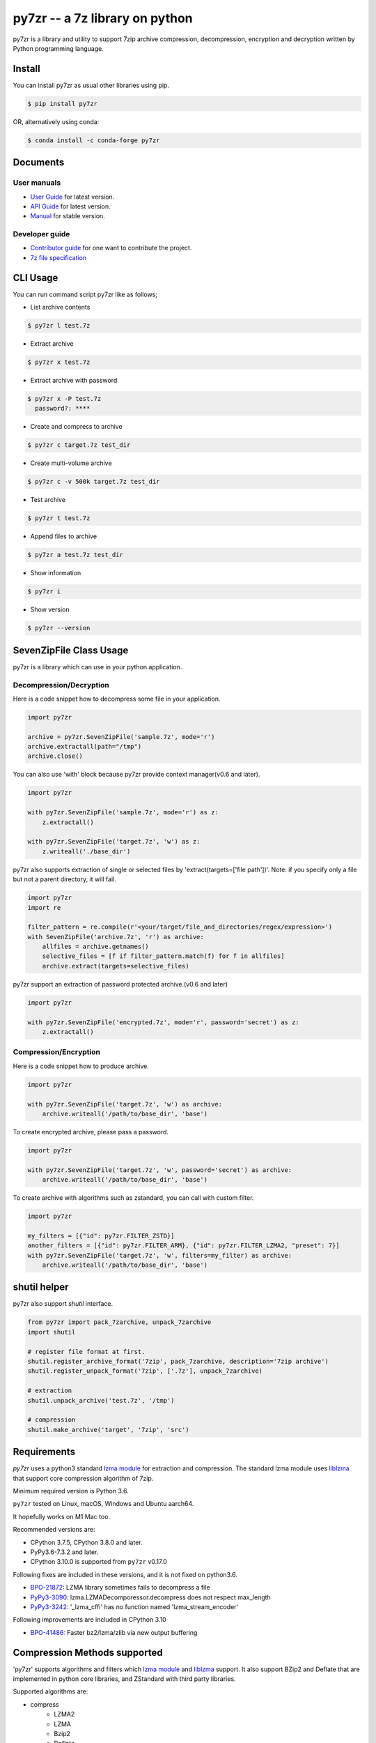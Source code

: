 ======================================
|logo| py7zr -- a 7z library on python
======================================

.. |logo| image:: logo.svg
    :width: 80pt
    :height: 80pt
    :target: https://pypi.org/project/py7zr

.. image:: https://readthedocs.org/projects/py7zr/badge/?version=latest
  :target: https://py7zr.readthedocs.io/en/latest/?badge=latest

.. image:: https://badge.fury.io/py/py7zr.svg
  :target: https://badge.fury.io/py/py7zr

.. image:: https://img.shields.io/pypi/dd/py7zr
  :target: https://pypi.org/project/py7zr

.. image:: https://img.shields.io/conda/vn/conda-forge/py7zr
  :target: https://anaconda.org/conda-forge/py7zr

.. image:: https://github.com/miurahr/py7zr/workflows/Run%20Tox%20tests/badge.svg
  :target: https://github.com/miurahr/py7zr/actions

.. image:: https://dev.azure.com/miurahr/github/_apis/build/status/miurahr.py7zr?branchName=master
  :target: https://dev.azure.com/miurahr/github/_build/latest?definitionId=14&branchName=master

.. image:: https://coveralls.io/repos/github/miurahr/py7zr/badge.svg?branch=master
  :target: https://coveralls.io/github/miurahr/py7zr?branch=master

.. image:: https://img.shields.io/pypi/l/py7zr
  :target: https://www.gnu.org/licenses/old-licenses/lgpl-2.1.en.html
  

py7zr is a library and utility to support 7zip archive compression, decompression,
encryption and decryption written by Python programming language.


Install
=======

You can install py7zr as usual other libraries using pip.

.. code-block:: shell

    $ pip install py7zr

OR, alternatively using conda:

.. code-block:: shell

    $ conda install -c conda-forge py7zr

Documents
=========

User manuals
------------

* `User Guide`_ for latest version.

* `API Guide`_ for latest version.

* `Manual`_ for stable version.

Developer guide
---------------

* `Contributor guide`_ for one want to contribute the project.

* `7z file specification`_


.. _`User Guide`: https://py7zr.readthedocs.io/en/latest/user_guide.html

.. _`API Guide` : https://py7zr.readthedocs.io/en/latest/api.html

.. _`Manual` : https://py7zr.readthedocs.io/en/stable/

.. _`Contributor guide` : https://py7zr.readthedocs.io/en/latest/contribution.html

.. _`7z file specification` : https://py7zr.readthedocs.io/en/latest/archive_format.html


CLI Usage
=========

You can run command script py7zr like as follows;

* List archive contents

.. code-block:: shell

    $ py7zr l test.7z

* Extract archive

.. code-block:: shell

    $ py7zr x test.7z

* Extract archive with password

.. code-block:: shell

    $ py7zr x -P test.7z
      password?: ****

* Create and compress to archive

.. code-block:: shell

    $ py7zr c target.7z test_dir

* Create multi-volume archive

.. code-block:: shell

    $ py7zr c -v 500k target.7z test_dir

* Test archive

.. code-block:: shell

    $ py7zr t test.7z

* Append files to archive

.. code-block:: shell

    $ py7zr a test.7z test_dir

* Show information

.. code-block:: shell

    $ py7zr i

* Show version

.. code-block:: shell

    $ py7zr --version


SevenZipFile Class Usage
========================

py7zr is a library which can use in your python application.

Decompression/Decryption
------------------------

Here is a code snippet how to decompress some file in your application.

.. code-block:: python

    import py7zr

    archive = py7zr.SevenZipFile('sample.7z', mode='r')
    archive.extractall(path="/tmp")
    archive.close()



You can also use 'with' block because py7zr provide context manager(v0.6 and later).

.. code-block:: python

    import py7zr

    with py7zr.SevenZipFile('sample.7z', mode='r') as z:
        z.extractall()

    with py7zr.SevenZipFile('target.7z', 'w') as z:
        z.writeall('./base_dir')


py7zr also supports extraction of single or selected files by 'extract(targets=['file path'])'.
Note: if you specify only a file but not a parent directory, it will fail.

.. code-block:: python

    import py7zr
    import re

    filter_pattern = re.compile(r'<your/target/file_and_directories/regex/expression>')
    with SevenZipFile('archive.7z', 'r') as archive:
        allfiles = archive.getnames()
        selective_files = [f if filter_pattern.match(f) for f in allfiles]
        archive.extract(targets=selective_files)


py7zr support an extraction of password protected archive.(v0.6 and later)

.. code-block:: python

    import py7zr

    with py7zr.SevenZipFile('encrypted.7z', mode='r', password='secret') as z:
        z.extractall()

Compression/Encryption
----------------------

Here is a code snippet how to produce archive.

.. code-block:: python

    import py7zr

    with py7zr.SevenZipFile('target.7z', 'w') as archive:
        archive.writeall('/path/to/base_dir', 'base')


To create encrypted archive, please pass a password.

.. code-block:: python

    import py7zr

    with py7zr.SevenZipFile('target.7z', 'w', password='secret') as archive:
        archive.writeall('/path/to/base_dir', 'base')


To create archive with algorithms such as zstandard, you can call with custom filter.

.. code-block:: python

    import py7zr

    my_filters = [{"id": py7zr.FILTER_ZSTD}]
    another_filters = [{"id": py7zr.FILTER_ARM}, {"id": py7zr.FILTER_LZMA2, "preset": 7}]
    with py7zr.SevenZipFile('target.7z', 'w', filters=my_filter) as archive:
        archive.writeall('/path/to/base_dir', 'base')


shutil helper
=============

py7zr also support `shutil`  interface.

.. code-block:: python

    from py7zr import pack_7zarchive, unpack_7zarchive
    import shutil

    # register file format at first.
    shutil.register_archive_format('7zip', pack_7zarchive, description='7zip archive')
    shutil.register_unpack_format('7zip', ['.7z'], unpack_7zarchive)

    # extraction
    shutil.unpack_archive('test.7z', '/tmp')

    # compression
    shutil.make_archive('target', '7zip', 'src')


Requirements
============

`py7zr` uses a python3 standard `lzma module`_ for extraction and compression.
The standard lzma module uses `liblzma`_ that support core compression algorithm of 7zip.

Minimum required version is Python 3.6.

``py7zr`` tested on Linux, macOS, Windows and Ubuntu aarch64.

It hopefully works on M1 Mac too.

Recommended versions are:

- CPython 3.7.5, CPython 3.8.0 and later.
- PyPy3.6-7.3.2 and later.

- CPython 3.10.0 is supported from ``py7zr`` v0.17.0

Following fixes are included in these versions, and it is not fixed on python3.6.

- `BPO-21872`_: LZMA library sometimes fails to decompress a file
- `PyPy3-3090`_: lzma.LZMADecomporessor.decompress does not respect max_length
- `PyPy3-3242`_: '_lzma_cffi' has no function named 'lzma_stream_encoder'

Following improvements are included in CPython 3.10

- `BPO-41486`_: Faster bz2/lzma/zlib via new output buffering

.. _`lzma module`: https://docs.python.org/3/library/lzma.html
.. _`liblzma`: https://tukaani.org/xz/
.. _`BPO-21872`: https://bugs.python.org/issue21872
.. _`BPO-41486`: https://bugs.python.org/issue41486
.. _`PyPy3-3090`: https://foss.heptapod.net/pypy/pypy/-/issues/3090
.. _`PyPy3-3242`: https://foss.heptapod.net/pypy/pypy/-/issues/3242

Compression Methods supported
=============================

'py7zr' supports algorithms and filters which `lzma module`_ and `liblzma`_ support.
It also support BZip2 and Deflate that are implemented in python core libraries,
and ZStandard with third party libraries.

Supported algorithms are:

* compress
    * LZMA2
    * LZMA
    * Bzip2
    * Deflate
    * Copy
    * ZStandard
    * PPMd (Experimental)
    * Brotli

* crypt
    * 7zAES

* Filters
    * Delta
    * BCJ(X86,ARMT,ARM,PPC,SPARC,IA64)

* No support
    * BCJ2
    * Deflate64

- A feature handling symbolic link is basically compatible with 'p7zip' implementation,
  but not work with original 7-zip because the original does not implement the feature.

- ZStandard and Brotli is not default methods of 7-zip, so these archives are considered
  not to be compatible with original 7-zip on windows/p7zip on linux/mac.
- liblzma, which Python's standard lzma module depends, does not provide BCJ2 filter.
- Deflate64 is proprietary algorithm.


Dependencies
============

There are several dependencies to support algorithms and CLI expressions.

================== ================================
Package            Purpose
================== ================================
`Pycryptodomex`_   7zAES encryption
`PyZstd`_          ZStandard compression
`PyPPMd`_          PPMd compression
`Brotli`_          Brotli compression (CPython)
`BrotliCFFI`_      Brotli compression (PyPy)
`pybcj`_           BCJ filter
`multivolumefile`_ Multi-volume archive read/write
`texttable`_       CLI formatter
================== ================================


.. _`Pycryptodomex` : https://www.pycryptodome.org/en/latest/index.html
.. _`PyZstd` : https://pypi.org/project/pyzstd
.. _`PyPPMd` : https://pypi.org/project/pyppmd
.. _`Brotli` : https://pypi.org/project/brotli
.. _`BrotliCFFI` : https://pypi.org/project/brotlicffi
.. _`pybcj` : https://pypi.org/project/pybcj
.. _`multivolumefile` : https://pypi.org/project/multivolumefile
.. _`texttable` : https://pypi.org/project/texttable


Performance
===========

You can find a compression and decompression benchmark results at
[Github issue](https://github.com/miurahr/py7zr/issues/297) and [wiki page](https://github.com/miurahr/py7zr/wiki/Benchmarks)

py7zr works well, but slower than `7-zip` and `p7zip` C/C++ implementation by several reasons.
When compression/decompression **speed** is important, it is recommended to use these
alternatives through `subprocess.run` python interface.

Use Cases
=========

- `aqtinstall`_ Another (unofficial) Qt (aqt) CLI Installer on multi-platforms.
- PreNLP_ Preprocessing Library for Natural Language Processing
- mlox_  a tool for sorting and analyzing Morrowind plugin load order

.. _aqtinstall: https://github.com/miurahr/aqtinstall
.. _PreNLP: https://github.com/lyeoni/prenlp
.. _mlox: https://github.com/mlox/mlox

License
=======

* Copyright (C) 2019-2021 Hiroshi Miura

* pylzma Copyright (c) 2004-2015 by Joachim Bauch
* 7-Zip Copyright (C) 1999-2010 Igor Pavlov
* LZMA SDK Copyright (C) 1999-2010 Igor Pavlov

This library is free software; you can redistribute it and/or
modify it under the terms of the GNU Lesser General Public
License as published by the Free Software Foundation; either
version 2.1 of the License, or (at your option) any later version.

This library is distributed in the hope that it will be useful,
but WITHOUT ANY WARRANTY; without even the implied warranty of
MERCHANTABILITY or FITNESS FOR A PARTICULAR PURPOSE.  See the GNU
Lesser General Public License for more details.

You should have received a copy of the GNU Lesser General Public
License along with this library; if not, write to the Free Software
Foundation, Inc., 51 Franklin Street, Fifth Floor, Boston, MA  02110-1301  USA

WARNING
=======

**Test archive data, which affected a malware,  have been existed from Aug, 2020 - 20, Jan, 2021!**

All the git history is re-writed, so please remove your local and fork copy of the git repository,
and clone again(if necessary)!

Problematic file is named `issue_218.7z` and `issue_218_2.7z`.

**There is NO affected in library itself.**  and the test execution also does not extract the malware file.
There is no problem when you install py7zr with `pip` command.

Release that has a clean source:

- v0.11.3 and later
- v0.10.2
- v0.9.10
- v0.9.4 and before
